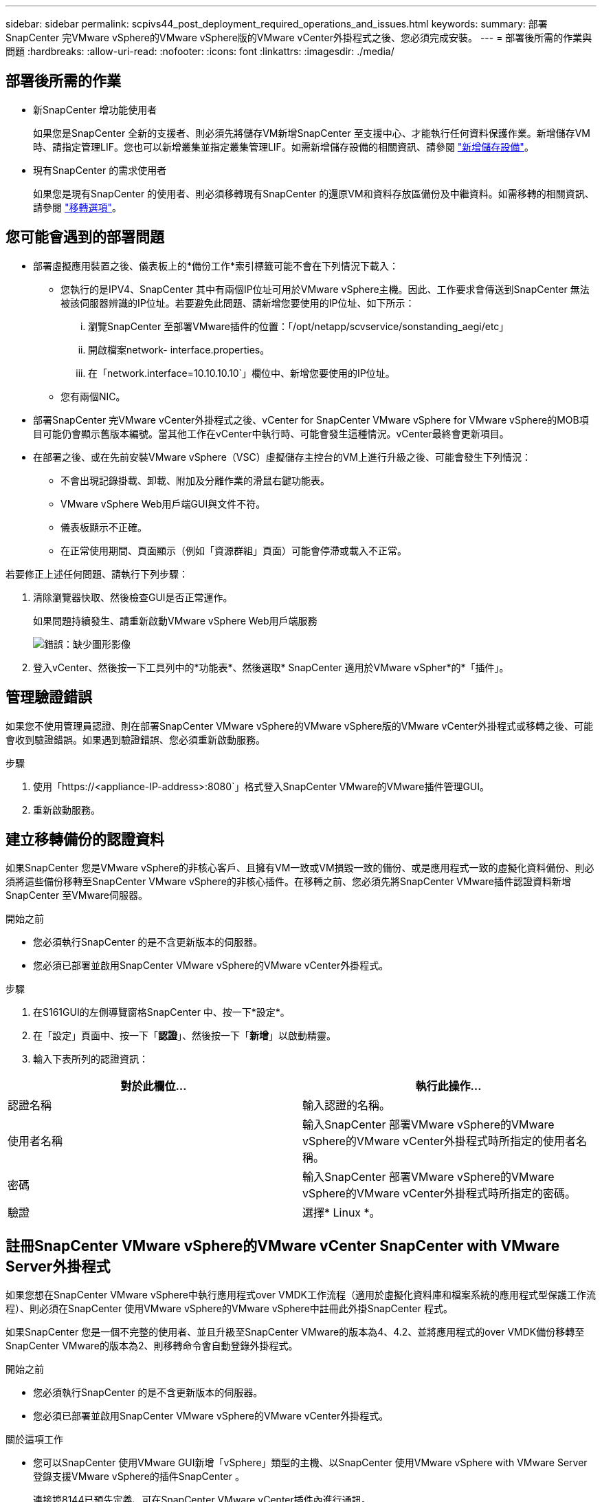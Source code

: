 ---
sidebar: sidebar 
permalink: scpivs44_post_deployment_required_operations_and_issues.html 
keywords:  
summary: 部署SnapCenter 完VMware vSphere的VMware vSphere版的VMware vCenter外掛程式之後、您必須完成安裝。 
---
= 部署後所需的作業與問題
:hardbreaks:
:allow-uri-read: 
:nofooter: 
:icons: font
:linkattrs: 
:imagesdir: ./media/




== 部署後所需的作業

* 新SnapCenter 增功能使用者
+
如果您是SnapCenter 全新的支援者、則必須先將儲存VM新增SnapCenter 至支援中心、才能執行任何資料保護作業。新增儲存VM時、請指定管理LIF。您也可以新增叢集並指定叢集管理LIF。如需新增儲存設備的相關資訊、請參閱 link:scpivs44_add_storage_01.html["新增儲存設備"^]。

* 現有SnapCenter 的需求使用者
+
如果您是現有SnapCenter 的使用者、則必須移轉現有SnapCenter 的還原VM和資料存放區備份及中繼資料。如需移轉的相關資訊、請參閱 link:scpivs44_migrate.html#migration-options.html["移轉選項"^]。





== 您可能會遇到的部署問題

* 部署虛擬應用裝置之後、儀表板上的*備份工作*索引標籤可能不會在下列情況下載入：
+
** 您執行的是IPV4、SnapCenter 其中有兩個IP位址可用於VMware vSphere主機。因此、工作要求會傳送到SnapCenter 無法被該伺服器辨識的IP位址。若要避免此問題、請新增您要使用的IP位址、如下所示：
+
... 瀏覽SnapCenter 至部署VMware插件的位置：「/opt/netapp/scvservice/sonstanding_aegi/etc」
... 開啟檔案network- interface.properties。
... 在「network.interface=10.10.10.10`」欄位中、新增您要使用的IP位址。


** 您有兩個NIC。


* 部署SnapCenter 完VMware vCenter外掛程式之後、vCenter for SnapCenter VMware vSphere for VMware vSphere的MOB項目可能仍會顯示舊版本編號。當其他工作在vCenter中執行時、可能會發生這種情況。vCenter最終會更新項目。
* 在部署之後、或在先前安裝VMware vSphere（VSC）虛擬儲存主控台的VM上進行升級之後、可能會發生下列情況：
+
** 不會出現記錄掛載、卸載、附加及分離作業的滑鼠右鍵功能表。
** VMware vSphere Web用戶端GUI與文件不符。
** 儀表板顯示不正確。
** 在正常使用期間、頁面顯示（例如「資源群組」頁面）可能會停滯或載入不正常。




若要修正上述任何問題、請執行下列步驟：

. 清除瀏覽器快取、然後檢查GUI是否正常運作。
+
如果問題持續發生、請重新啟動VMware vSphere Web用戶端服務

+
image:scpivs44_image5.png["錯誤：缺少圖形影像"]

. 登入vCenter、然後按一下工具列中的*功能表*、然後選取* SnapCenter 適用於VMware vSpher*的*「插件」。




== 管理驗證錯誤

如果您不使用管理員認證、則在部署SnapCenter VMware vSphere的VMware vSphere版的VMware vCenter外掛程式或移轉之後、可能會收到驗證錯誤。如果遇到驗證錯誤、您必須重新啟動服務。

.步驟
. 使用「https://<appliance-IP-address>:8080`」格式登入SnapCenter VMware的VMware插件管理GUI。
. 重新啟動服務。




== 建立移轉備份的認證資料

如果SnapCenter 您是VMware vSphere的非核心客戶、且擁有VM一致或VM損毀一致的備份、或是應用程式一致的虛擬化資料備份、則必須將這些備份移轉至SnapCenter VMware vSphere的非核心插件。在移轉之前、您必須先將SnapCenter VMware插件認證資料新增SnapCenter 至VMware伺服器。

.開始之前
* 您必須執行SnapCenter 的是不含更新版本的伺服器。
* 您必須已部署並啟用SnapCenter VMware vSphere的VMware vCenter外掛程式。


.步驟
. 在S161GUI的左側導覽窗格SnapCenter 中、按一下*設定*。
. 在「設定」頁面中、按一下「*認證*」、然後按一下「*新增*」以啟動精靈。
. 輸入下表所列的認證資訊：


|===
| 對於此欄位… | 執行此操作… 


| 認證名稱 | 輸入認證的名稱。 


| 使用者名稱 | 輸入SnapCenter 部署VMware vSphere的VMware vSphere的VMware vCenter外掛程式時所指定的使用者名稱。 


| 密碼 | 輸入SnapCenter 部署VMware vSphere的VMware vSphere的VMware vCenter外掛程式時所指定的密碼。 


| 驗證 | 選擇* Linux *。 
|===


== 註冊SnapCenter VMware vSphere的VMware vCenter SnapCenter with VMware Server外掛程式

如果您想在SnapCenter VMware vSphere中執行應用程式over VMDK工作流程（適用於虛擬化資料庫和檔案系統的應用程式型保護工作流程）、則必須在SnapCenter 使用VMware vSphere的VMware vSphere中註冊此外掛SnapCenter 程式。

如果SnapCenter 您是一個不完整的使用者、並且升級至SnapCenter VMware的版本為4、4.2、並將應用程式的over VMDK備份移轉至SnapCenter VMware的版本為2、則移轉命令會自動登錄外掛程式。

.開始之前
* 您必須執行SnapCenter 的是不含更新版本的伺服器。
* 您必須已部署並啟用SnapCenter VMware vSphere的VMware vCenter外掛程式。


.關於這項工作
* 您可以SnapCenter 使用VMware GUI新增「vSphere」類型的主機、以SnapCenter 使用VMware vSphere with VMware Server登錄支援VMware vSphere的插件SnapCenter 。
+
連接埠8144已預先定義、可在SnapCenter VMware vCenter插件內進行通訊。

+
您可以在SnapCenter 同一個SnapCenter VMware vSphere上登錄多個適用於VMware vSphere的VMware vCenter Plug-in執行個體、以支援VM上的應用程式型資料保護作業。您無法在SnapCenter 多SnapCenter 個VMware伺服器上登錄相同的VMware vSphere效能支援外掛程式。

* 若為連結模式的vCenter、您必須針對SnapCenter 每個vCenter登錄VMware vSphere的VMware vSphere版本。


.步驟
. 在「SorgGUI」左導覽窗格中、按一下「*主機*」SnapCenter 。
. 確認頂端已選取*託管主機*索引標籤、然後找出虛擬應用裝置主機名稱、並確認其可從SnapCenter 「支援伺服器」解析。
. 按一下「*新增*」以啟動精靈。
. 在「*新增主機*」對話方塊中、指定您要新增至SnapCenter 下列表格中所列的支援伺服器主機：
+
|===
| 對於此欄位… | 執行此操作… 


| 主機類型 | 選擇* vSpher*作為主機類型。 


| 主機名稱 | 驗證虛擬應用裝置的IP位址。 


| 認證資料 | 輸入SnapCenter 部署期間所提供之VMware插件的使用者名稱和密碼。 
|===
. 按一下*提交*。
+
成功新增VM主機時、它會顯示在「受管理的主機」索引標籤上。

. 在左導覽窗格中、按一下*設定*、然後按一下*認證*索引標籤、再按一下 image:scpivs44_image6.png["錯誤：缺少圖形影像"] *新增*以新增虛擬應用裝置的認證資料。
. 提供部署SnapCenter VMware vSphere的VMware vSphere的VMware vCenter外掛程式時所指定的認證資訊。
+

NOTE: 您必須在「驗證」欄位中選取「Linux」。



如果SnapCenter 修改VMware vSphere的「VMware vSphere的更新外掛程式」認證、您必須SnapCenter 使用SnapCenter 「受管理的主機」頁面來更新「VMware Server」中的登錄。

